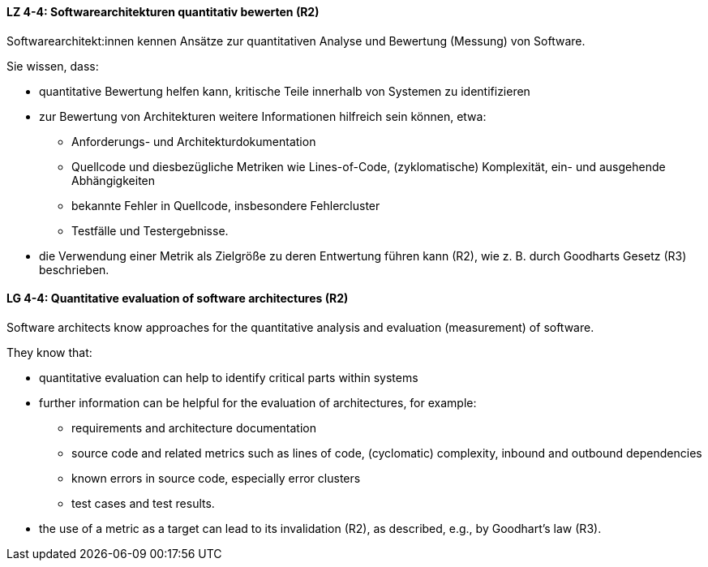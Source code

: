 // tag::DE[]
[[LZ-4-4]]
==== LZ 4-4: Softwarearchitekturen quantitativ bewerten (R2)

Softwarearchitekt:innen kennen Ansätze zur quantitativen Analyse und Bewertung (Messung) von Software.

Sie wissen, dass:

* quantitative Bewertung helfen kann, kritische Teile innerhalb von Systemen zu identifizieren
* zur Bewertung von Architekturen weitere Informationen hilfreich sein können, etwa:
** Anforderungs- und Architekturdokumentation
** Quellcode und diesbezügliche Metriken wie Lines-of-Code, (zyklomatische) Komplexität, ein- und ausgehende Abhängigkeiten
** bekannte Fehler in Quellcode, insbesondere Fehlercluster
** Testfälle und Testergebnisse.
* die Verwendung einer Metrik als Zielgröße zu deren Entwertung führen kann (R2), wie z. B. durch Goodharts Gesetz (R3) beschrieben.

// end::DE[]

// tag::EN[]
[[LG-4-4]]
==== LG 4-4: Quantitative evaluation of software architectures (R2)

Software architects know approaches for the quantitative analysis and evaluation (measurement) of software.

They know that:

* quantitative evaluation can help to identify critical parts within systems
* further information can be helpful for the evaluation of architectures, for example:
** requirements and architecture documentation
** source code and related metrics such as lines of code, (cyclomatic) complexity, inbound and outbound dependencies
** known errors in source code, especially error clusters
** test cases and test results.
* the use of a metric as a target can lead to its invalidation (R2), as described, e.g., by Goodhart's law (R3).

// end::EN[]
